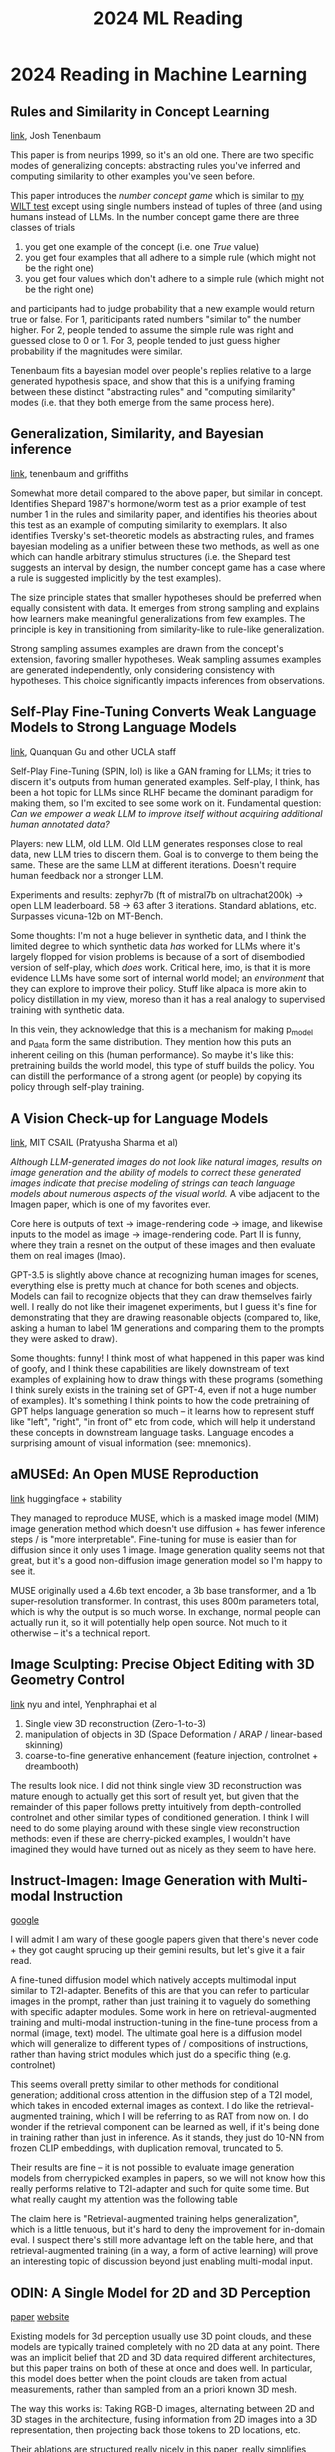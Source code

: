 #+TITLE: 2024 ML Reading

* 2024 Reading in Machine Learning

** Rules and Similarity in Concept Learning

[[https://proceedings.neurips.cc/paper/1999/file/86d7c8a08b4aaa1bc7c599473f5dddda-Paper.pdf][link]], Josh Tenenbaum

This paper is from neurips 1999, so it's an old one. There are two specific modes of generalizing concepts: abstracting rules you've inferred and computing similarity to other examples you've seen before.

This paper introduces the /number concept game/ which is similar to [[https://planetbanatt.net/articles/wason.html][my WILT test]] except using single numbers instead of tuples of three (and using humans instead of LLMs. In the number concept game there are three classes of trials

1. you get one example of the concept (i.e. one /True/ value)
2. you get four examples that all adhere to a simple rule (which might not be the right one)
3. you get four values which don't adhere to a simple rule (which might not be the right one)

and participants had to judge probability that a new example would return true or false. For 1, pariticipants rated numbers "similar to" the number higher. For 2, people tended to assume the simple rule was right and guessed close to 0 or 1. For 3, people tended to just guess higher probability if the magnitudes were similar.

Tenenbaum fits a bayesian model over people's replies relative to a large generated hypothesis space, and show that this is a unifying framing between these distinct "abstracting rules" and "computing similarity" modes (i.e. that they both emerge from the same process here). 

** Generalization, Similarity, and Bayesian inference

[[https://cocosci.princeton.edu/tom/papers/TGbbs.pdf][link]], tenenbaum and griffiths

Somewhat more detail compared to the above paper, but similar in concept. Identifies Shepard 1987's hormone/worm test as a prior example of test number 1 in the rules and similarity paper, and identifies his theories about this test as an example of computing similarity to exemplars. It also identifies Tversky's set-theoretic models as abstracting rules, and frames bayesian modeling as a unifier between these two methods, as well as one which can handle arbitrary stimulus structures (i.e. the Shepard test suggests an interval by design, the number concept game has a case where a rule is suggested implicitly by the test examples). 

The size principle states that smaller hypotheses should be preferred when equally consistent with data. It emerges from strong sampling and explains how learners make meaningful generalizations from few examples. The principle is key in transitioning from similarity-like to rule-like generalization.

Strong sampling assumes examples are drawn from the concept's extension, favoring smaller hypotheses. Weak sampling assumes examples are generated independently, only considering consistency with hypotheses. This choice significantly impacts inferences from observations.


** Self-Play Fine-Tuning Converts Weak Language Models to Strong Language Models

[[https://arxiv.org/pdf/2401.01335.pdf][link]], Quanquan Gu and other UCLA staff

Self-Play Fine-Tuning (SPIN, lol) is like a GAN framing for LLMs; it tries to discern it's outputs from human generated examples. Self-play, I think, has been a hot topic for LLMs since RLHF became the dominant paradigm for making them, so I'm excited to see some work on it. Fundamental question: /Can we empower a weak LLM to improve itself without acquiring additional human annotated data?/

Players: new LLM, old LLM. Old LLM generates responses close to real data, new LLM tries to discern them. Goal is to converge to them being the same. These are the same LLM at different iterations. Doesn't require human feedback nor a stronger LLM.

[[../images/from_clipboard/20240104_104317.png]]

Experiments and results: zephyr7b (ft of mistral7b on ultrachat200k) -> open LLM leaderboard. 58 -> 63 after 3 iterations. Standard ablations, etc. Surpasses vicuna-12b on MT-Bench.

Some thoughts: I'm not a huge believer in synthetic data, and I think the limited degree to which synthetic data /has/ worked for LLMs where it's largely flopped for vision problems is because of a sort of disembodied version of self-play, which /does/ work. Critical here, imo, is that it is more evidence LLMs have some sort of internal world model; an /environment/ that they can explore to improve their policy. Stuff like alpaca is more akin to policy distillation in my view, moreso than it has a real analogy to supervised training with synthetic data. 

In this vein, they acknowledge that this is a mechanism for making p_model and p_data form the same distribution. They mention how this puts an inherent ceiling on this (human performance). So maybe it's like this: pretraining builds the world model, this type of stuff builds the policy. You can distill the performance of a strong agent (or people) by copying its policy through self-play training.

** A Vision Check-up for Language Models

[[https://arxiv.org/pdf/2401.01862.pdf][link]], MIT CSAIL (Pratyusha Sharma et al)

/Although LLM-generated images do not look like natural images, results on image generation and the ability of models to correct these generated images indicate that precise modeling of strings can teach language models about numerous aspects of the visual world./ A vibe adjacent to the Imagen paper, which is one of my favorites ever.

Core here is outputs of text -> image-rendering code -> image, and likewise inputs to the model as image -> image-rendering code. Part II is funny, where they train a resnet on the output of these images and then evaluate them on real images (lmao).

[[../images/from_clipboard/20240104_110255.png]]

GPT-3.5 is slightly above chance at recognizing human images for scenes, everything else is pretty much at chance for both scenes and objects. Models can fail to recognize objects that they can draw themselves fairly well. I really do not like their imagenet experiments, but I guess it's fine for demonstrating that they are drawing reasonable objects (compared to, like, asking a human to label 1M generations and comparing them to the prompts they were asked to draw).

Some thoughts: funny! I think most of what happened in this paper was kind of goofy, and I think these capabilities are likely downstream of text examples of explaining how to draw things with these programs (something I think surely exists in the training set of GPT-4, even if not a huge number of examples). It's something I think points to how the code pretraining of GPT helps language generation so much -- it learns how to represent stuff like "left", "right", "in front of" etc from code, which will help it understand these concepts in downstream language tasks. Language encodes a surprising amount of visual information (see: mnemonics).

** aMUSEd: An Open MUSE Reproduction

[[https://arxiv.org/pdf/2401.01808.pdf][link]] huggingface + stability

They managed to reproduce MUSE, which is a masked image model (MIM) image generation method which doesn't use diffusion + has fewer inference steps / is "more interpretable". Fine-tuning for muse is easier than for diffusion since it only uses 1 image. Image generation quality seems not that great, but it's a good non-diffusion image generation model so I'm happy to see it.

MUSE originally used a 4.6b text encoder, a 3b base transformer, and a 1b super-resolution transformer. In contrast, this uses 800m parameters total, which is why the output is so much worse. In exchange, normal people can actually run it, so it will potentially help open source. Not much to it otherwise -- it's a technical report.

[[../images/from_clipboard/20240104_114430.png]]

** Image Sculpting: Precise Object Editing with 3D Geometry Control

[[https://arxiv.org/pdf/2401.01702.pdf][link]] nyu and intel, Yenphraphai et al

1. Single view 3D reconstruction (Zero-1-to-3)
2. manipulation of objects in 3D (Space Deformation / ARAP / linear-based skinning)
3. coarse-to-fine generative enhancement (feature injection, controlnet + dreambooth)

[[../images/from_clipboard/20240104_121841.png]]

The results look nice. I did not think single view 3D reconstruction was mature enough to actually get this sort of result yet, but given that the remainder of this paper follows pretty intuitively from depth-controlled controlnet and other similar types of conditioned generation. I think I will need to do some playing around with these single view reconstruction methods: even if these are cherry-picked examples, I wouldn't have imagined they would have turned out as nicely as they seem to have here.

** Instruct-Imagen: Image Generation with Multi-modal Instruction

[[https://arxiv.org/pdf/2401.01952.pdf][google]]

I will admit I am wary of these google papers given that there's never code + they got caught sprucing up their gemini results, but let's give it a fair read.

A fine-tuned diffusion model which natively accepts multimodal input similar to T2I-adapter. Benefits of this are that you can refer to particular images in the prompt, rather than just training it to vaguely do something with specific adapter modules. Some work in here on retrieval-augmented training and multi-modal instruction-tuning in the fine-tune process from a normal (image, text) model. The ultimate goal here is a diffusion model which will generalize to different types of / compositions of instructions, rather than having strict modules which just do a specific thing (e.g. controlnet)

[[../images/from_clipboard/20240105_100548.png]]

This seems overall pretty similar to other methods for conditional generation; additional cross attention in the diffusion step of a T2I model, which takes in encoded external images as context. I do like the retrieval-augmented training, which I will be referring to as RAT from now on. I do wonder if the retrieval component can be learned as well, if it's being done in training rather than just in inference. As it stands, they just do 10-NN from frozen CLIP embeddings, with duplication removal, truncated to 5.

Their results are fine -- it is not possible to evaluate image generation models from cherrypicked examples in papers, so we will not know how this really performs relative to T2I-adapter and such for quite some time. But what really caught my attention was the following table

[[../images/from_clipboard/20240105_103438.png]]

The claim here is "Retrieval-augmented training helps generalization", which is a little tenuous, but it's hard to deny the improvement for in-domain eval. I suspect there's still more advantage left on the table here, and that retrieval-augmented training (in a way, a form of active learning) will prove an interesting topic of discussion beyond just enabling multi-modal input.

** ODIN: A Single Model for 2D and 3D Perception

[[https://arxiv.org/pdf/2401.02416.pdf][paper]] [[https://odin-seg.github.io/][website]]

Existing models for 3d perception usually use 3D point clouds, and these models are typically trained completely with no 2D data at any point. There was an implicit belief that 2D and 3D data required different architectures, but this paper trains on both of these at once and does well. In particular, this model does better when the point clouds are taken from actual measurements, rather than sampled from an a priori known 3D mesh.

[[../images/from_clipboard/20240105_110916.png]]

The way this works is: Taking RGB-D images, alternating between 2D and 3D stages in the architecture, fusing information from 2D images into a 3D representation, then projecting back those tokens to 2D locations, etc.

Their ablations are structured really nicely in this paper, really simplifies reading it: joint 2d-3d training helps 3d perception, cross-view fusion is crucial for instance segmentation but not for semantic segmentation, 2d pretrained weight init helps, stronger 2d backbones help, finetuning everything helps, supplying 2d features directly to 3d models via concatenation does not help.

Yet another entry in the "can we get 3D from 2D" undercurrent that I saw everywhere at ICCV this year. Because 2D data is so much more plentiful than 3D data, even methods that are clearly formulated worse than a pure 3D dataset can have higher value just from generally much higher capability. 


